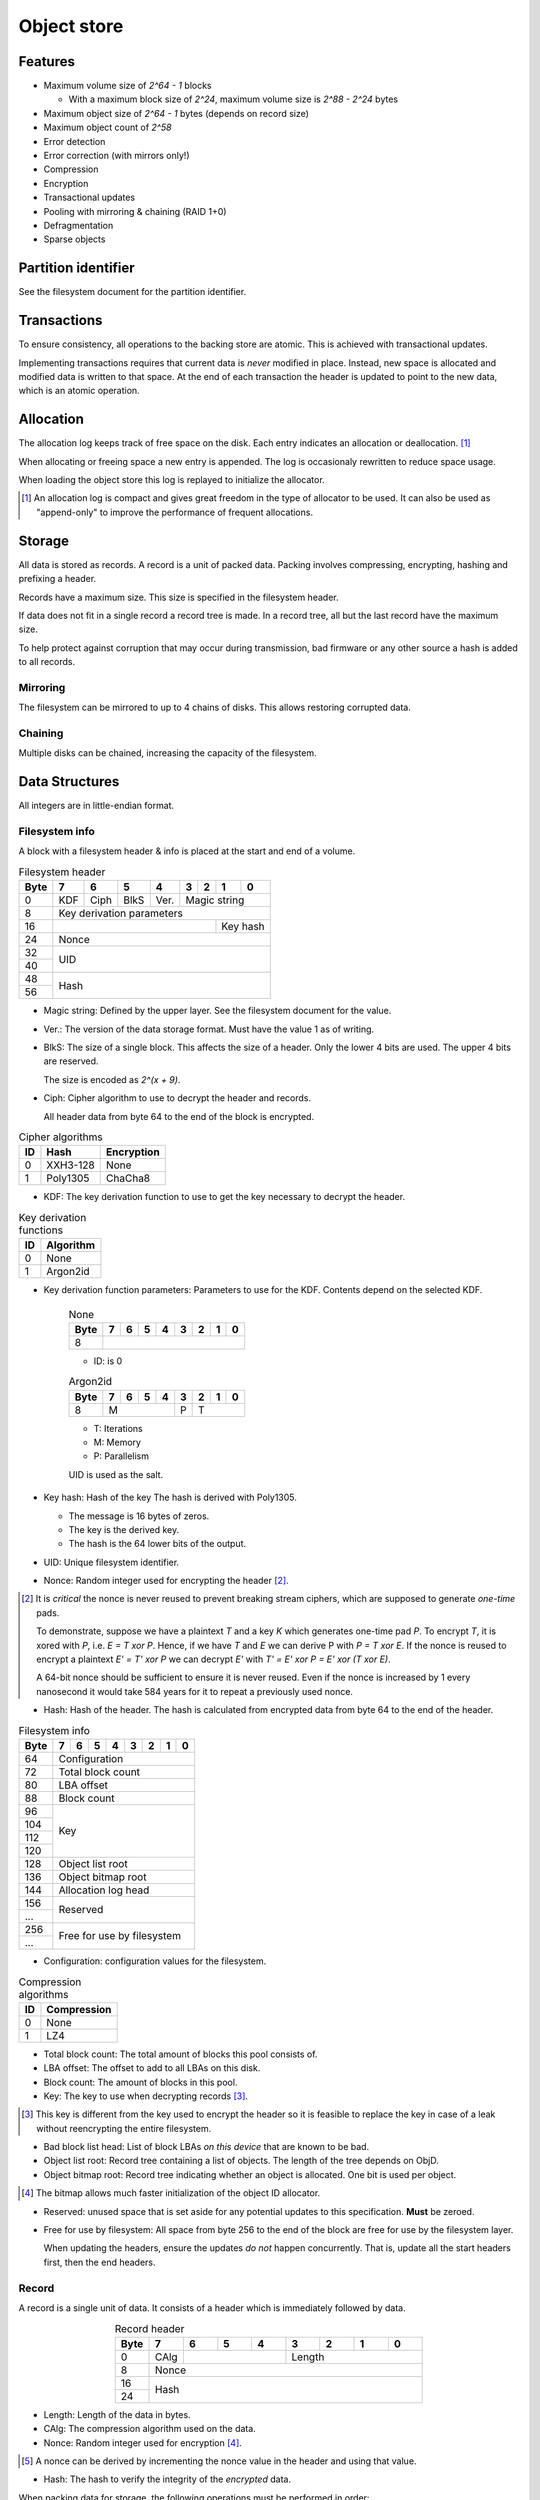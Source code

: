 Object store
============

Features
--------

* Maximum volume size of `2^64 - 1` blocks

  * With a maximum block size of `2^24`, maximum volume size is `2^88 - 2^24`
    bytes

* Maximum object size of `2^64 - 1` bytes (depends on record size)
* Maximum object count of `2^58`
* Error detection
* Error correction (with mirrors only!)
* Compression
* Encryption
* Transactional updates
* Pooling with mirroring & chaining (RAID 1+0)
* Defragmentation
* Sparse objects


Partition identifier
--------------------

See the filesystem document for the partition identifier.


Transactions
------------

To ensure consistency, all operations to the backing store are atomic.
This is achieved with transactional updates.

Implementing transactions requires that current data is *never* modified in place.
Instead, new space is allocated and modified data is written to that space.
At the end of each transaction the header is updated to point to the new data,
which is an atomic operation.

Allocation
----------

The allocation log keeps track of free space on the disk.
Each entry indicates an allocation or deallocation. [#]_

When allocating or freeing space a new entry is appended.
The log is occasionaly rewritten to reduce space usage.

When loading the object store this log is replayed to initialize the allocator.

.. [#] An allocation log is compact and gives great freedom in the
   type of allocator to be used.
   It can also be used as "append-only" to improve the performance of frequent
   allocations.

Storage
-------

All data is stored as records.
A record is a unit of packed data.
Packing involves compressing, encrypting, hashing and prefixing a header.

Records have a maximum size. This size is specified in the filesystem header.

If data does not fit in a single record a record tree is made.
In a record tree, all but the last record have the maximum size.

To help protect against corruption that may occur during transmission, bad
firmware or any other source a hash is added to all records.

Mirroring
~~~~~~~~~

The filesystem can be mirrored to up to 4 chains of disks.
This allows restoring corrupted data.

Chaining
~~~~~~~~

Multiple disks can be chained, increasing the capacity of the filesystem.


Data Structures
---------------

All integers are in little-endian format.

Filesystem info
~~~~~~~~~~~~~~~

A block with a filesystem header & info is placed at the start and end of a volume.

.. table:: Filesystem header

  +------+------+------+------+------+------+------+------+------+
  | Byte |    7 |    6 |    5 |    4 |    3 |    2 |    1 |    0 |
  +======+======+======+======+======+======+======+======+======+
  |    0 | KDF  | Ciph | BlkS | Ver. |       Magic string        |
  +------+------+------+------+------+---------------------------+
  |    8 |               Key derivation parameters               |
  +------+-----------------------------------------+-------------+
  |   16 |                                         |  Key hash   |
  +------+-----------------------------------------+-------------+
  |   24 |                         Nonce                         |
  +------+-------------------------------------------------------+
  |   32 |                                                       |
  +------+                          UID                          |
  |   40 |                                                       |
  +------+-------------------------------------------------------+
  |   48 |                                                       |
  +------+                         Hash                          |
  |   56 |                                                       |
  +------+-------------------------------------------------------+

* Magic string: Defined by the upper layer.
  See the filesystem document for the value.

* Ver.: The version of the data storage format.
  Must have the value 1 as of writing.

* BlkS: The size of a single block.
  This affects the size of a header.
  Only the lower 4 bits are used. The upper 4 bits are reserved.

  The size is encoded as `2^(x + 9)`.

* Ciph: Cipher algorithm to use to decrypt the header and records.

  All header data from byte 64 to the end of the block is encrypted.

.. table:: Cipher algorithms

  +----+----------+------------+
  | ID | Hash     | Encryption |
  +====+==========+============+
  |  0 | XXH3-128 | None       |
  +----+----------+------------+
  |  1 | Poly1305 | ChaCha8    |
  +----+----------+------------+

* KDF: The key derivation function to use to get the key necessary
  to decrypt the header.

.. table:: Key derivation functions

  +----+-----------+
  | ID | Algorithm |
  +====+===========+
  |  0 | None      |
  +----+-----------+
  |  1 | Argon2id  |
  +----+-----------+

* Key derivation function parameters: Parameters to use for the KDF.
  Contents depend on the selected KDF.

    .. table:: None

      +------+------+------+------+------+------+------+------+------+
      | Byte |    7 |    6 |    5 |    4 |    3 |    2 |    1 |    0 |
      +======+======+======+======+======+======+======+======+======+
      |    8 |                                                       |
      +------+-------------------------------------------------------+

    * ID: is 0

    .. table:: Argon2id

      +------+------+------+------+------+------+------+------+------+
      | Byte |    7 |    6 |    5 |    4 |    3 |    2 |    1 |    0 |
      +======+======+======+======+======+======+======+======+======+
      |    8 |             M             |  P   |          T         |
      +------+---------------------------+------+--------------------+

    * T: Iterations
    * M: Memory
    * P: Parallelism

    UID is used as the salt.

* Key hash: Hash of the key
  The hash is derived with Poly1305.

  * The message is 16 bytes of zeros.
  * The key is the derived key.
  * The hash is the 64 lower bits of the output.

* UID: Unique filesystem identifier.

* Nonce: Random integer used for encrypting the header [#]_.

.. [#] It is *critical* the nonce is never reused to prevent breaking stream
   ciphers, which are supposed to generate *one-time* pads.

   To demonstrate, suppose we have a plaintext `T` and a key `K` which
   generates one-time pad `P`.
   To encrypt `T`, it is xored with `P`, i.e. `E = T xor P`.
   Hence, if we have `T` and `E` we can derive P with `P = T xor E`.
   If the nonce is reused to encrypt a plaintext `E' = T' xor P` we can decrypt
   `E'` with `T' = E' xor P = E' xor (T xor E)`.

   A 64-bit nonce should be sufficient to ensure it is never reused.
   Even if the nonce is increased by 1 every nanosecond it would take
   584 years for it to repeat a previously used nonce.

* Hash: Hash of the header.
  The hash is calculated from encrypted data from byte 64 to the end of the
  header.

.. table:: Filesystem info

  +------+------+------+------+------+------+------+------+------+
  | Byte |    7 |    6 |    5 |    4 |    3 |    2 |    1 |    0 |
  +======+======+======+======+======+======+======+======+======+
  |   64 |                     Configuration                     |
  +------+-------------------------------------------------------+
  |   72 |                   Total block count                   |
  +------+-------------------------------------------------------+
  |   80 |                      LBA offset                       |
  +------+-------------------------------------------------------+
  |   88 |                      Block count                      |
  +------+-------------------------------------------------------+
  |   96 |                                                       |
  +------+                                                       |
  |  104 |                                                       |
  +------+                          Key                          |
  |  112 |                                                       |
  +------+                                                       |
  |  120 |                                                       |
  +------+-------------------------------------------------------+
  |  128 |                   Object list root                    |
  +------+-------------------------------------------------------+
  |  136 |                  Object bitmap root                   |
  +------+-------------------------------------------------------+
  |  144 |                  Allocation log head                  |
  +------+-------------------------------------------------------+
  |  156 |                                                       |
  +------+                       Reserved                        |
  |  ... |                                                       |
  +------+-------------------------------------------------------+
  |  256 |                                                       |
  +------+              Free for use by filesystem               |
  |  ... |                                                       |
  +------+-------------------------------------------------------+

* Configuration: configuration values for the filesystem.

  .. table:: Configuration

    +------+------+------+------+------+------+------+------+------+
    | Bit  |    7 |    6 |    5 |    4 |    3 |    2 |    1 |    0 |
    +======+======+======+======+======+======+======+======+======+
    |    0 |    Maximum record size    | Mirr. index | Mirr. count |
    +------+---------------------------+-------------+-------------+
    |    8 |     Compression level     |             | ObjLst Dpth |
    +------+---------------------------+-------------+-------------+
    |   16 |                 Compression algorithm                 |
    +------+-------------------------------------------------------+
    |   24 |                                                       |
    +------+                                                       |
    |   32 |                                                       |
    +------+                                                       |
    |   40 |                                                       |
    +------+                                                       |
    |   48 |                                                       |
    +------+                                                       |
    |   56 |                                                       |
    +------+-------------------------------------------------------+

    * Mirr. count: The amount of mirror volumes.
      Useful to determine how many mirrors should be waited for before allowing
      writes.

    * Mirr. index: The index of this chain in the mirror list.
      It simplifies loading code & prevents devices from being shuffled between
      chains on each mount.

    * Maximum record size: The maximum length of a record in bytes.

      The maximum record size is calculated as `2^(x + 9)`.

    * ObjLst Dpth: The depth of the object list tree.

    * Compression level: The compression level.
      The exact meaning depends on the compression algorithm, but usually
      higher means better but slower compression.

    * Compression algorithm: The default compression algorithm to use.

.. table:: Compression algorithms

  +----+-------------+
  | ID | Compression |
  +====+=============+
  |  0 | None        |
  +----+-------------+
  |  1 | LZ4         |
  +----+-------------+

* Total block count:
  The total amount of blocks this pool consists of.

* LBA offset: The offset to add to all LBAs on this disk.

* Block count: The amount of blocks in this pool.

* Key: The key to use when decrypting records [#]_.

.. [#] This key is different from the key used to encrypt the header so it is
   feasible to replace the key in case of a leak without reencrypting the
   entire filesystem.

* Bad block list head: List of block LBAs *on this device* that are known to be
  bad.

* Object list root: Record tree containing a list of objects.
  The length of the tree depends on ObjD.

* Object bitmap root: Record tree indicating whether an object is allocated.
  One bit is used per object.

.. [#] The bitmap allows much faster initialization of the object ID allocator.

* Reserved: unused space that is set aside for any potential updates to this
  specification.
  **Must** be zeroed.

* Free for use by filesystem: All space from byte 256 to the end of the block
  are free for use by the filesystem layer.


  When updating the headers, ensure the updates *do not* happen concurrently.
  That is, update all the start headers first, then the end headers.


Record
~~~~~~

A record is a single unit of data.
It consists of a header which is immediately followed by data.

.. table:: Record header
  :align: center
  :widths: grid

  +------+------+------+------+------+------+------+------+------+
  | Byte |    7 |    6 |    5 |    4 |    3 |    2 |    1 |    0 |
  +======+======+======+======+======+======+======+======+======+
  |    0 | CAlg |                    |           Length          |
  +------+------+--------------------+---------------------------+
  |    8 |                         Nonce                         |
  +------+-------------------------------------------------------+
  |   16 |                                                       |
  +------+                         Hash                          |
  |   24 |                                                       |
  +------+-------------------------------------------------------+

* Length: Length of the data in bytes.

* CAlg: The compression algorithm used on the data.

* Nonce: Random integer used for encryption [#]_.

.. [#] A nonce can be derived by incrementing the nonce value in the header and
   using that value.

* Hash: The hash to verify the integrity of the *encrypted* data.

When packing data for storage, the following operations must be performed in
order:

1. Compression

2. Encryption

   If an encryption algorithm is used, any slack space *must* be filled with
   random data to reduce or eliminate compression oracles.

3. Hashing

The header itself is *excluded* from packing.


Record reference
~~~~~~~~~~~~~~~~

A record reference is a 64-bit value with a LBA and a block count.

.. table:: Record reference
  
  +------+------+------+------+------+------+------+------+------+
  | Byte |    7 |    6 |    5 |    4 |    3 |    2 |    1 |    0 |
  +======+======+======+======+======+======+======+======+======+
  |    0 |   Blocks    |                   LBA                   |
  +------+-------------+-----------------------------------------+

* Blocks: the length of the record in blocks, including the header.

* LBA: the starting block address of the record.


Record tree
~~~~~~~~~~~

A record tree respresents a group of data.
If a tree has a depth greater than 0 it consists of multiple subtrees.

Some records may not unpack to the expected length.
The "missing" data is all zeroes [#]_.

.. [#] This optimization is called "zero-optimization" and is essential for
   sparse objects.


Object
~~~~~~

An object represents a collection of data.
It consists of multiple record trees.

.. table:: Object
  :align: center
  :widths: grid

  +------+------+------+------+------+------+------+------+------+
  | Byte |    7 |    6 |    5 |    4 |    3 |    2 |    1 |    0 |
  +======+======+======+======+======+======+======+======+======+
  |    0 |                         Root 0                        |
  +------+-------------------------------------------------------+
  |    8 |                         Root 1                        |
  +------+-------------------------------------------------------+
  |   16 |                         Root 2                        |
  +------+-------------------------------------------------------+
  |   24 |                         Root 3                        |
  +------+-------------------------------------------------------+

* Root 0 to 3: Record tree roots.
  The number indicates the depth of the record tree.


Object list
~~~~~~~~~~~

Objects are indexed by ID.

If the reference count of an object is greater than zero, it is in use.
Otherwise it is free.

Determining which slots are free is done by scanning the object bitmap [#]_.

.. [#] While scanning the object list directly is also possible, it is much
   faster to scan the bitmap.


Allocation log
~~~~~~~~~~~~~~

The allocation log keeps track of allocations and deallocations [#]_.

.. [#] An allocation log is much more convenient to use with transactional
   filesystems.
   It can also, combined with defragmentation, be much more compact than e.g.
   a bitmap as a single log entry can cover a very large range for a fixed
   cost.

   The log can be rewritten at any points to compactify it.

The log is kept track of as a linked list [#]_,
where the first 8 bytes are a record reference pointing to the next node
and all bytes after it are log entries.
The bottom of the stack denotes the start of the log.

.. [#] A linked stack has the following useful properties:

   * Appending is very quick.
     This makes transactions quicker if I/O load is high.
   * There are no parent records that need to be modified.

   Additionally, deriving the allocation status of any block can trivially be
   determined while iterating by "xor"ing the entries together.
   i.e. the status of a block is indicates by the amount of entries that
   refer to said block.

The space used by records for the stack are **not** explicitly recorded in the
log [#]_.

.. [#] This makes it practical to compress log records.

   The space used by these records can trivially be derived while iterating the
   stack.

.. table:: Log stack element

  +------+------+------+------+------+------+------+------+------+
  | Byte |    7 |    6 |    5 |    4 |    3 |    2 |    1 |    0 |
  +======+======+======+======+======+======+======+======+======+
  |    0 |                                                       |
  +------+                                                       |
  |    8 |                                                       |
  +------+                      Next record                      |
  |   16 |                                                       |
  +------+                                                       |
  |   24 |                                                       |
  +------+-------------------------------------------------------+
  |  ... |                                                       |
  +------+-------------------------------------------------------+

.. table:: Log entry

  +------+------+------+------+------+------+------+------+------+
  | Byte |    7 |    6 |    5 |    4 |    3 |    2 |    1 |    0 |
  +======+======+======+======+======+======+======+======+======+
  |    0 |                          LBA                          |
  +------+-------------------------------------------------------+
  |    8 |                          Size                         |
  +------+-------------------------------------------------------+

Each log entry inverts the status of the range covered (i.e. ``xor``).
Each log entry indicates either an allocation or deallocation,
never both partially.
The length of each entry may never be 0.
